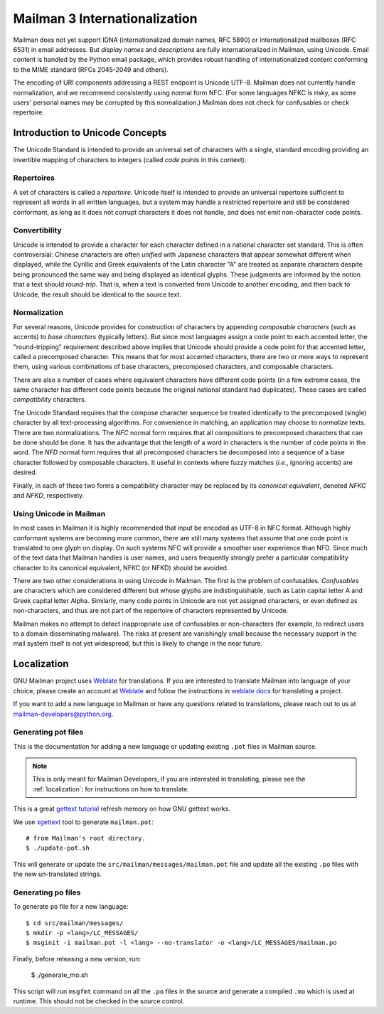 .. _internationalization:

================================
 Mailman 3 Internationalization
================================

Mailman does not yet support IDNA (internationalized domain names, RFC
5890) or internationalized mailboxes (RFC 6531) in email addresses.
But *display names* and *descriptions* are fully internationalized in
Mailman, using Unicode.  Email content is handled by the Python email
package, which provides robust handling of internationalized content
conforming to the MIME standard (RFCs 2045-2049 and others).

The encoding of URI components addressing a REST endpoint is Unicode
UTF-8.  Mailman does not currently handle normalization, and we
recommend consistently using normal form NFC.  (For some languages
NFKC is risky, as some users' personal names may be corrupted by this
normalization.)  Mailman does not check for confusables or check
repertoire.


Introduction to Unicode Concepts
================================

The Unicode Standard is intended to provide an universal set of
characters with a single, standard encoding providing an invertible
mapping of characters to integers (called *code points* in this
context).


Repertoires
-----------

A set of characters is called a *repertoire*.  Unicode itself is
intended to provide an universal repertoire sufficient to represent
all words in all written languages, but a system may handle a
restricted repertoire and still be considered conformant, as long as
it does not corrupt characters it does not handle, and does not emit
non-character code points.


Convertibility
--------------

Unicode is intended to provide a character for each character defined
in a national character set standard.  This is often controversial:
Chinese characters are often *unified* with Japanese characters that
appear somewhat different when displayed, while the Cyrillic and Greek
equivalents of the Latin character "A" are treated as separate
characters despite being pronounced the same way and being displayed
as identical glyphs.  These judgments are informed by the notion that
a text should *round-trip*.  That is, when a text is converted from
Unicode to another encoding, and then back to Unicode, the result
should be identical to the source text.


Normalization
-------------

For several reasons, Unicode provides for construction of characters
by appending *composable characters* (such as accents) to *base
characters* (typically letters).  But since most languages assign a
code point to each accented letter, the "round-tripping" requirement
described above implies that Unicode should provide a code point for
that accented letter, called a precomposed character.  This means that
for most accented characters, there are two or more ways to represent
them, using various combinations of base characters, precomposed
characters, and composable characters.

There are also a number of cases where equivalent characters have
different code points (in a few extreme cases, the same character has
different code points because the original national standard had
duplicates).  These cases are called *compatibility* characters.

The Unicode Standard requires that the compose character sequence be
treated identically to the precomposed (single) character by all
text-processing algorithms.  For convenience in matching, an
application may choose to *normalize* texts.  There are two
normalizations.  The *NFC* normal form requires that all compositions
to precomposed characters that can be done should be done.  It has the
advantage that the length of a word in characters is the number of
code points in the word.  The *NFD* normal form requires that all
precomposed characters be decomposed into a sequence of a base
character followed by composable characters.  It useful in contexts
where fuzzy matches (*i.e.*, ignoring accents) are desired.

Finally, in each of these two forms a compatibility character may be
replaced by its *canonical equivalent*, denoted *NFKC* and *NFKD*,
respectively.


Using Unicode in Mailman
------------------------

In most cases in Mailman it is highly recommended that input be
encoded as UTF-8 in NFC format.  Although highly conformant systems
are becoming more common, there are still many systems that assume
that one code point is translated to one glyph on display.  On such
systems NFC will provide a smoother user experience than NFD.  Since
much of the text data that Mailman handles is user names, and users
frequently strongly prefer a particular compatibility character to its
canonical equivalent, NFKC (or NFKD) should be avoided.

There are two other considerations in using Unicode in Mailman.  The
first is the problem of confusables.  *Confusables* are characters
which are considered different but whose glyphs are indistinguishable,
such as Latin capital letter A and Greek capital letter Alpha.
Similarly, many code points in Unicode are not yet assigned
characters, or even defined as non-characters, and thus are not part
of the repertoire of characters represented by Unicode.

Mailman makes no attempt to detect inappropriate use of confusables or
non-characters (for example, to redirect users to a domain
disseminating malware).  The risks at present are vanishingly small
because the necessary support in the mail system itself is not yet
widespread, but this is likely to change in the near future.


.. _localization:

Localization
============

GNU Mailman project uses `Weblate`_ for translations. If you are interested to
translate Mailman into language of your choice, please create an account at
`Weblate`_ and follow the instructions in `weblate docs`_ for translating a
project.

If you want to add a new language to Mailman or have any questions related to
translations, please reach out to us at mailman-developers@python.org.


.. _Weblate: https://hosted.weblate.org/projects/gnu-mailman/mailman/
.. _weblate docs: https://docs.weblate.org/en/latest/user/translating.html


Generating pot files
--------------------

This is the documentation for adding a new language or updating existing
``.pot`` files in Mailman source.

.. note:: This is only meant for Mailman Developers, if you are interested in
          translating, please see the :ref:`localization`: for instructions on
          how to translate.

This is a great `gettext tutorial`_ refresh memory on how GNU gettext works.

We use xgettext_ tool to generate ``mailman.pot``::

  # from Mailman's root directory.
  $ ./update-pot.sh

This will generate or update the ``src/mailman/messages/mailman.pot`` file and
update all the existing ``.po`` files with the new un-translated strings.

Generating po files
-------------------

To generate ``po`` file for a new language::

  $ cd src/mailman/messages/
  $ mkdir -p <lang>/LC_MESSAGES/
  $ msginit -i mailman.pot -l <lang> --no-translator -o <lang>/LC_MESSAGES/mailman.po

Finally, before releasing a new version, run:

  $ ./generate_mo.sh

This script will run ``msgfmt`` command on all the ``.po`` files in the source
and generate a compiled ``.mo`` which is used at runtime. This should not be
checked in the source control.


.. _gettext tutorial: https://www.labri.fr/perso/fleury/posts/programming/a-quick-gettext-tutorial.html
.. _xgettext: https://www.gnu.org/software/gettext/manual/html_node/xgettext-Invocation.html

